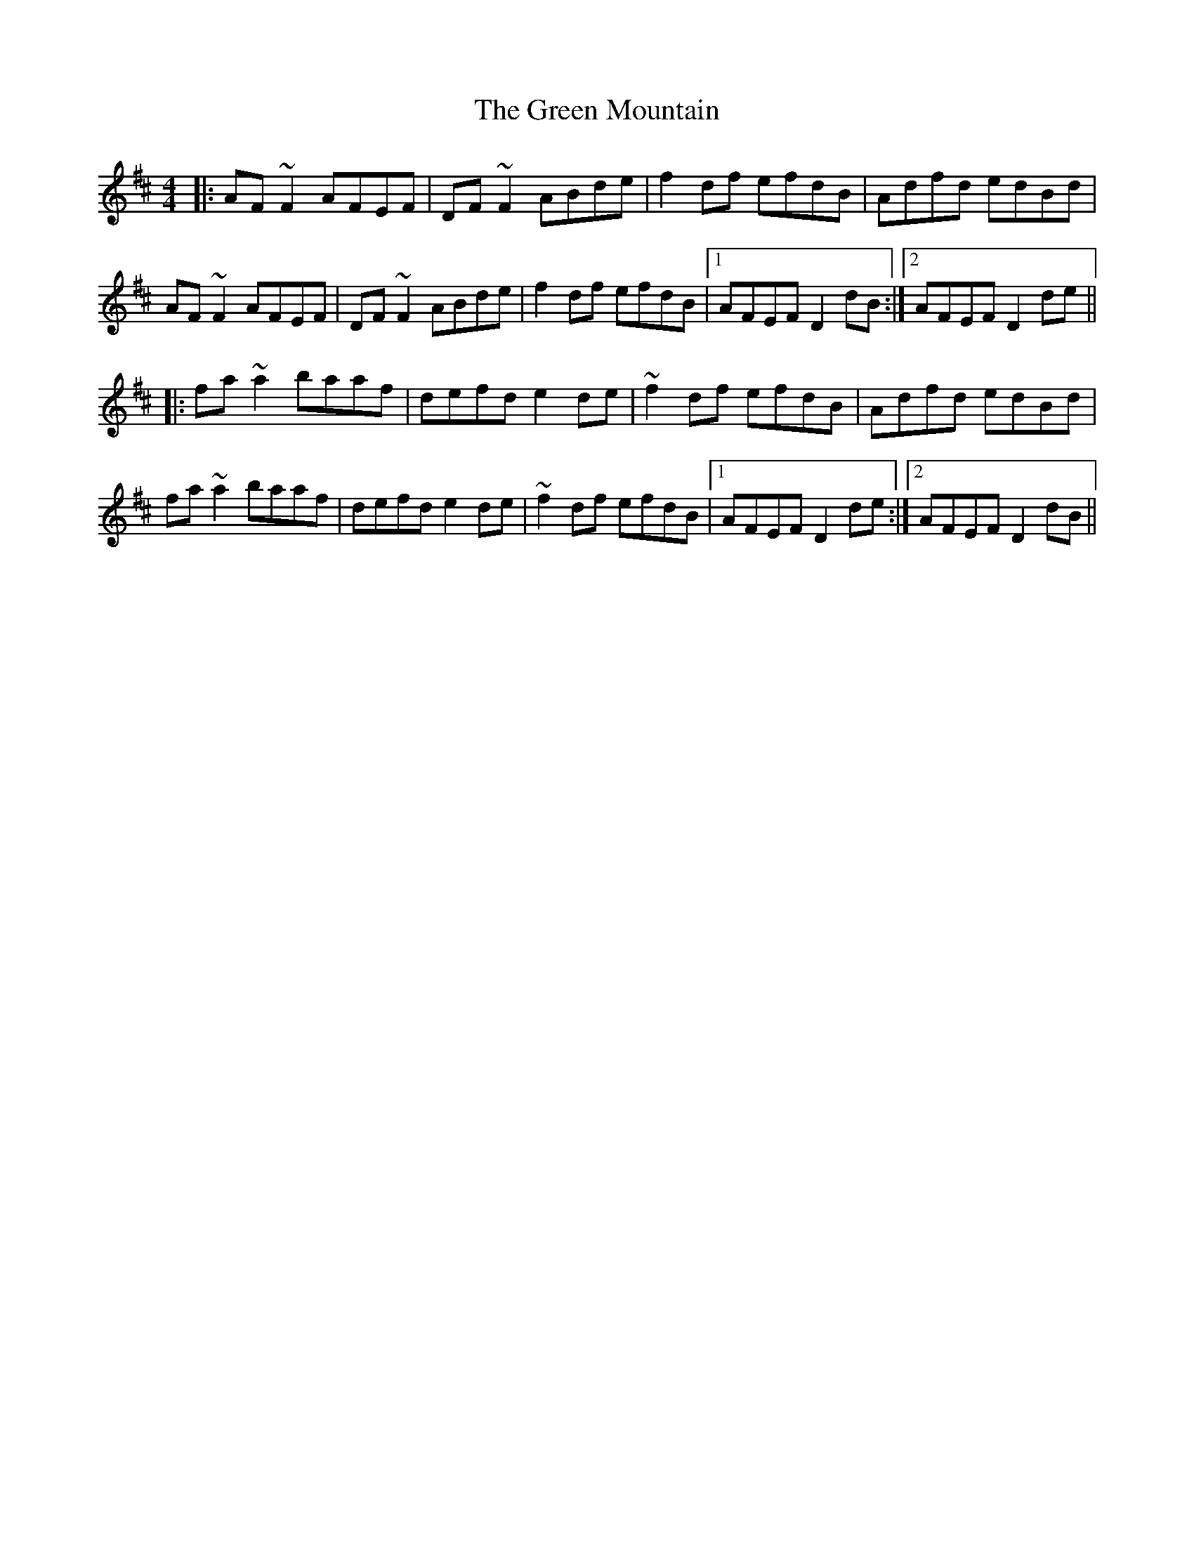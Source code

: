 X: 16182
T: Green Mountain, The
R: reel
M: 4/4
K: Dmajor
|:AF ~F2 AFEF|DF ~F2 ABde|f2 df efdB|Adfd edBd|
AF ~F2 AFEF|DF ~F2 ABde|f2 df efdB|1 AFEF D2 dB:|2 AFEF D2 de||
|:fa ~a2 baaf|defd e2 de|~f2 df efdB|Adfd edBd|
fa ~a2 baaf|defd e2 de|~f2 df efdB|1 AFEF D2 de:|2 AFEF D2 dB||

